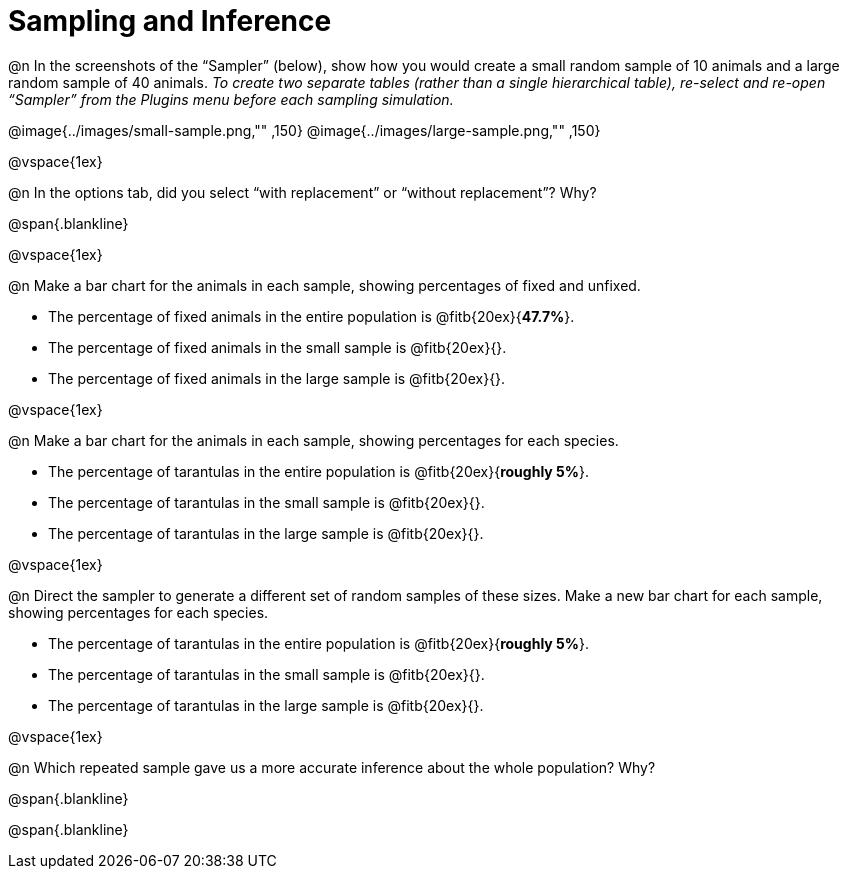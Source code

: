 = Sampling and Inference

++++
<style>
.blankline {margin-top: 15px; margin-bottom: 10px; }
</style>
++++

@n In the screenshots of the “Sampler” (below), show how you would create a small random sample of 10 animals and a large random sample of 40 animals. _To create two separate tables (rather than a single hierarchical table), re-select and re-open “Sampler” from the Plugins menu before each sampling simulation._

@image{../images/small-sample.png,"" ,150}
@image{../images/large-sample.png,"" ,150}

@vspace{1ex}

@n In the options tab, did you select “with replacement” or “without replacement”? Why?

@span{.blankline}

@vspace{1ex}

@n Make a bar chart for the animals in each sample, showing percentages of fixed and unfixed.

- The percentage of fixed animals in the entire population is @fitb{20ex}{*47.7%*}.
- The percentage of fixed animals in the small sample is @fitb{20ex}{}.
- The percentage of fixed animals in the large sample is @fitb{20ex}{}.

@vspace{1ex}

@n Make a bar chart for the animals in each sample, showing percentages for each species.

- The percentage of tarantulas in the entire population is @fitb{20ex}{*roughly 5%*}.
- The percentage of tarantulas in the small sample is @fitb{20ex}{}.
- The percentage of tarantulas in the large sample is @fitb{20ex}{}.

@vspace{1ex}
 
@n Direct the sampler to generate a different set of random samples of these sizes. Make a new bar chart for each sample, showing percentages for each species.

- The percentage of tarantulas in the entire population is @fitb{20ex}{*roughly 5%*}.
- The percentage of tarantulas in the small sample is @fitb{20ex}{}.
- The percentage of tarantulas in the large sample is @fitb{20ex}{}.

@vspace{1ex}

@n Which repeated sample gave us a more accurate inference about the whole population? Why?

@span{.blankline}

@span{.blankline}
